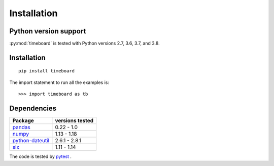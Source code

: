 ************
Installation
************

Python version support
----------------------

:py:mod:`timeboard` is tested with Python versions 2.7, 3.6, 3.7, and 3.8.


Installation
------------
::

    pip install timeboard

The import statement to run all the examples is::
    
    >>> import timeboard as tb


Dependencies
------------

====================================================== =================
Package                                                versions tested
====================================================== =================
`pandas <http://pandas.pydata.org/>`_                  0.22 - 1.0
`numpy <http://www.numpy.org/>`_                       1.13 - 1.18
`python-dateutil <http://labix.org/python-dateutil>`_  2.6.1 - 2.8.1
`six <http://pythonhosted.org/six/>`_                  1.11 - 1.14
====================================================== =================

The code is tested by `pytest <http://pytest.org/>`_ .


